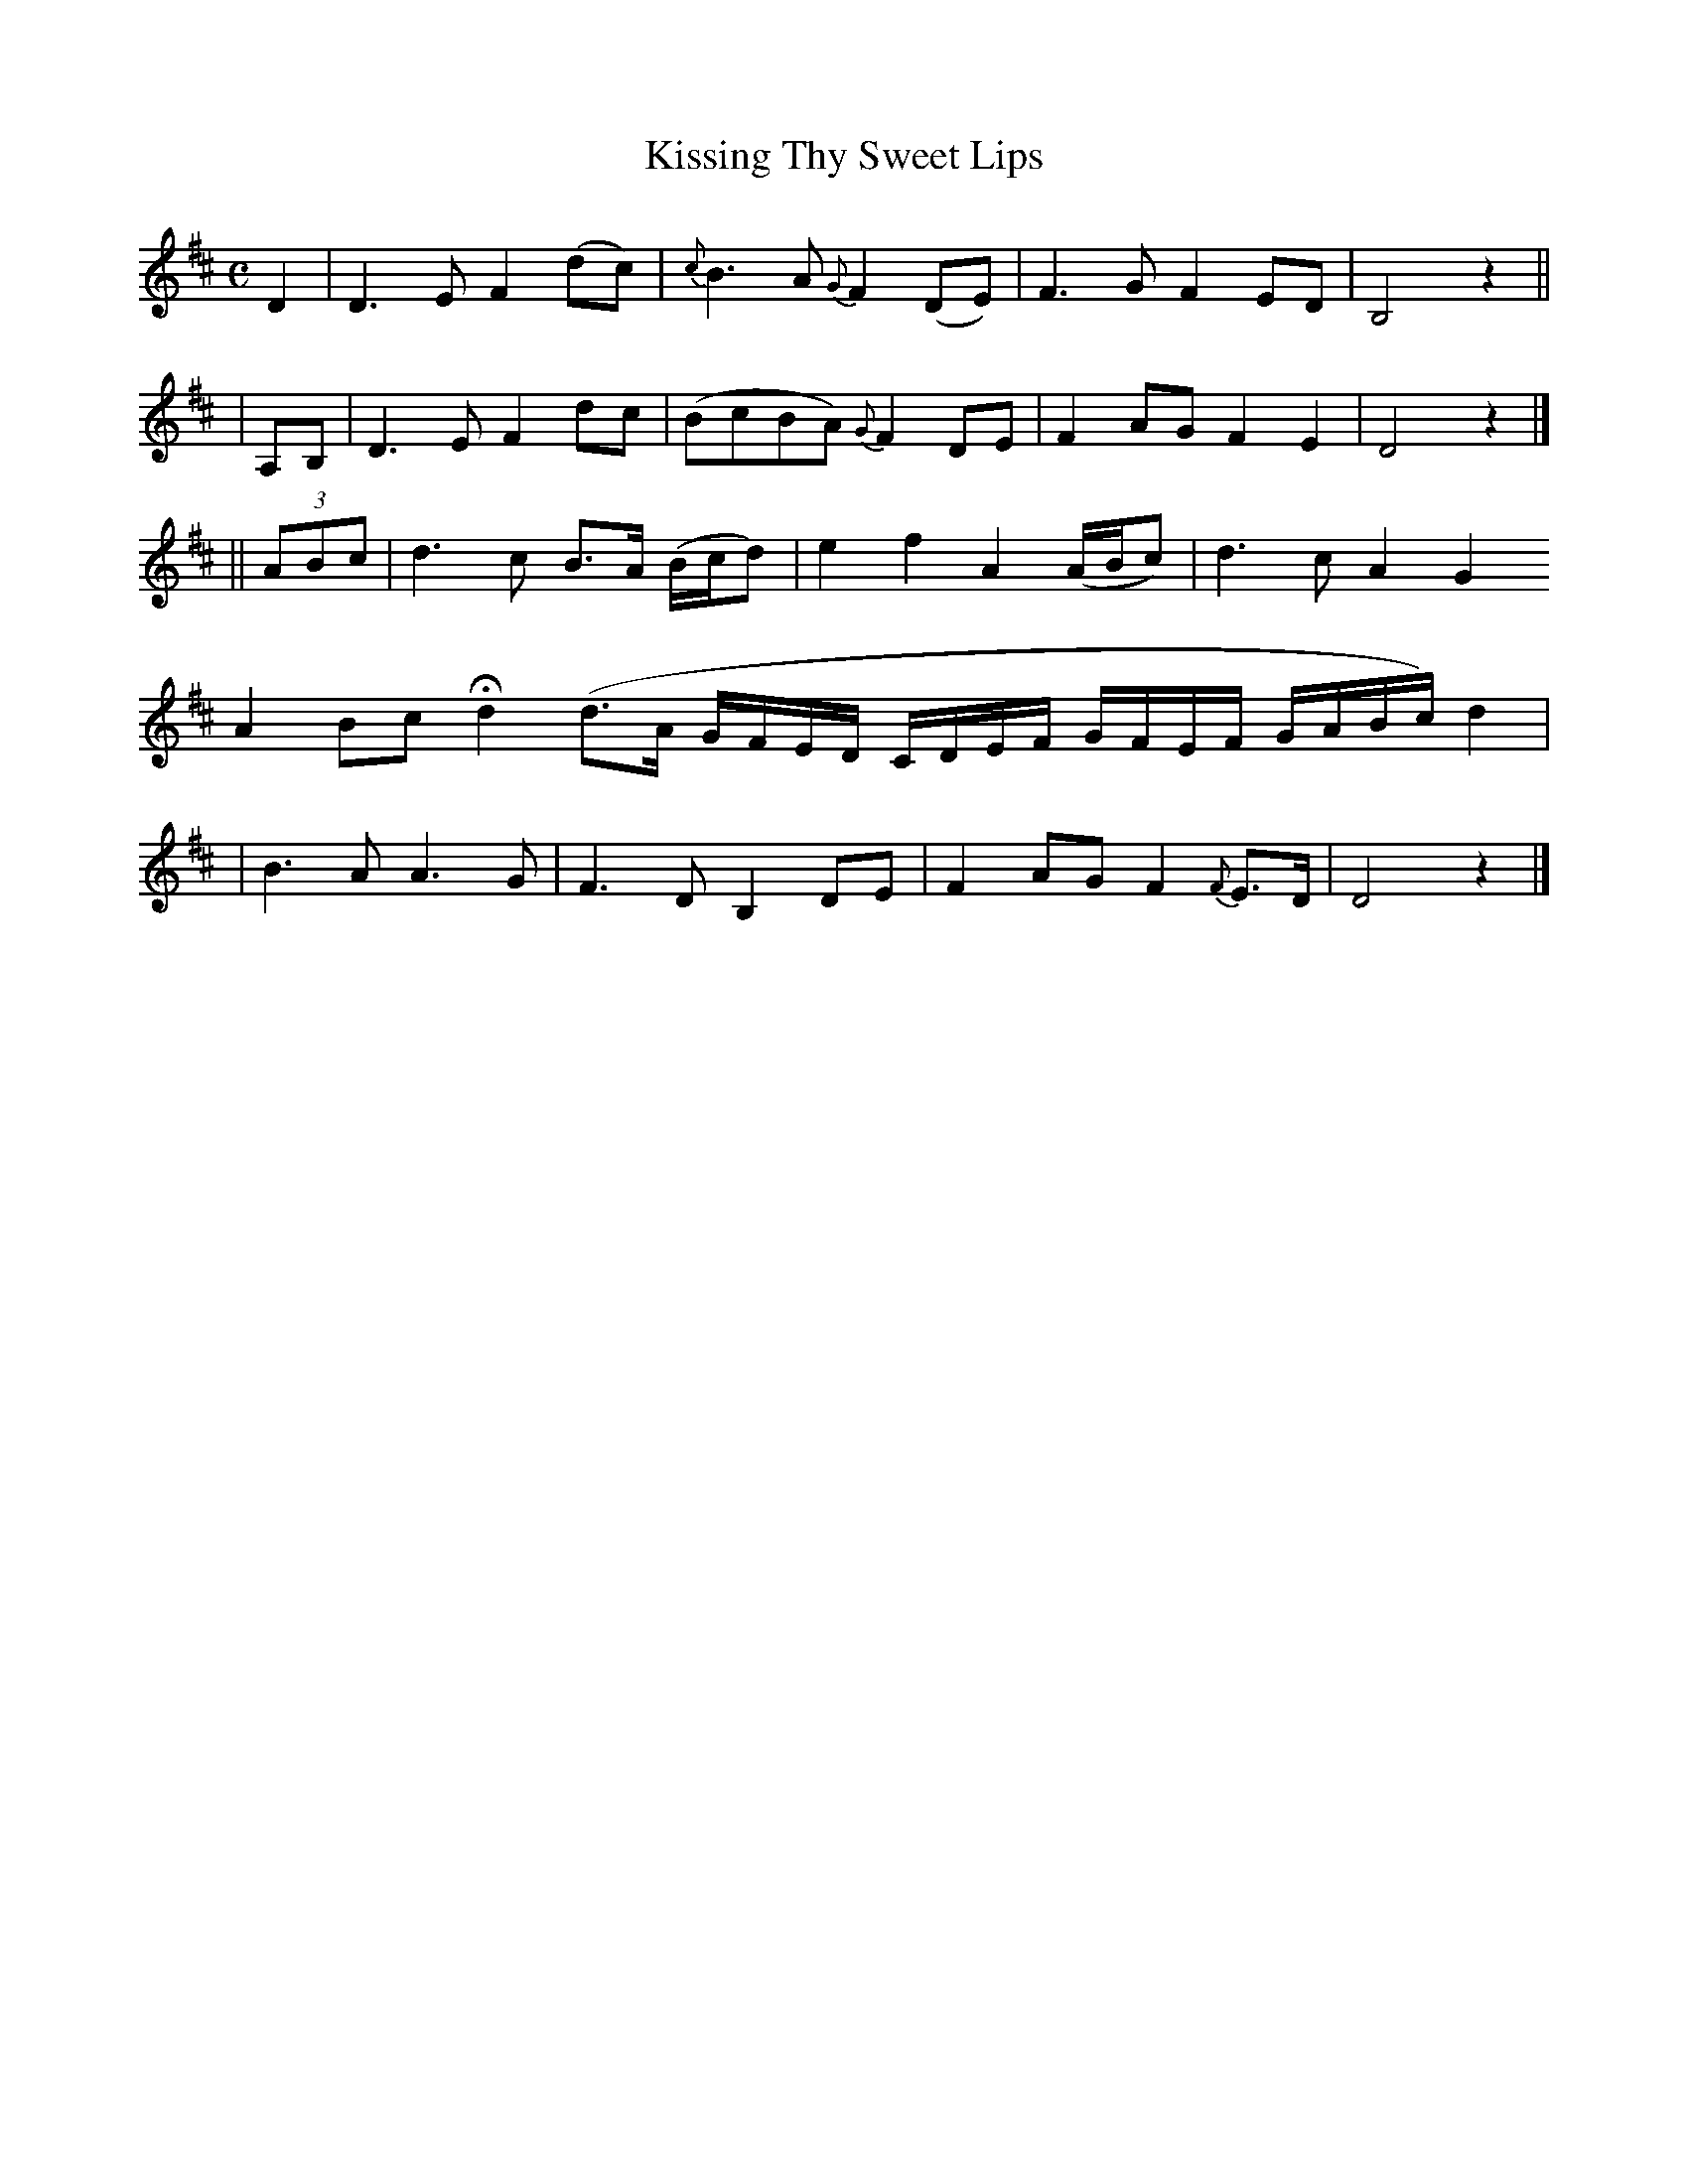 X: 502
T: Kissing Thy Sweet Lips
R: air
%S: s:5 b:16(4+4+3+1+4)
M: C
L: 1/8
B: O'Neill's 1850 #502
N: "Slow" "collected by J. O'Neill"
Z: Transcribed by Dave Wooldridge
K: D
D2 | D3E F2(dc) | {c}B3A {G}F2(DE) | F3G F2ED | B,4 z2 ||
| A,B, | D3E F2dc | (BcBA) {G}F2DE | F2AG F2E2 | D4 z2 |]
|| (3ABc | d3c B>A (B/c/d) | e2f2 A2(A/B/c) | d3c A2G2
A2Bc Hd2 (d>A G/F/E/D/ C/D/E/F/  G/F/E/F/ G/A/B/c/) d2 |
| B3A A3G | F3D B,2DE | F2AG F2{F}E>D | D4 z2 |]
